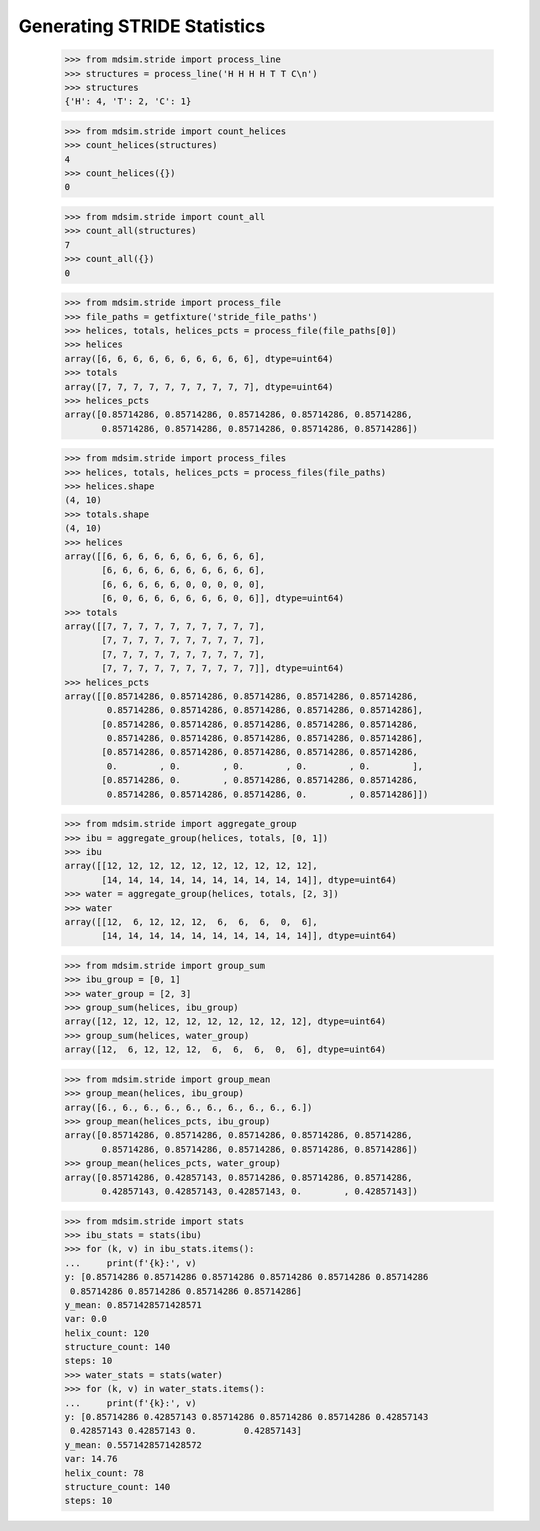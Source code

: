 ============================
Generating STRIDE Statistics
============================


    >>> from mdsim.stride import process_line
    >>> structures = process_line('H H H H T T C\n')
    >>> structures
    {'H': 4, 'T': 2, 'C': 1}

    >>> from mdsim.stride import count_helices
    >>> count_helices(structures)
    4
    >>> count_helices({})
    0

    >>> from mdsim.stride import count_all
    >>> count_all(structures)
    7
    >>> count_all({})
    0


    >>> from mdsim.stride import process_file
    >>> file_paths = getfixture('stride_file_paths')
    >>> helices, totals, helices_pcts = process_file(file_paths[0])
    >>> helices
    array([6, 6, 6, 6, 6, 6, 6, 6, 6, 6], dtype=uint64)
    >>> totals
    array([7, 7, 7, 7, 7, 7, 7, 7, 7, 7], dtype=uint64)
    >>> helices_pcts
    array([0.85714286, 0.85714286, 0.85714286, 0.85714286, 0.85714286,
           0.85714286, 0.85714286, 0.85714286, 0.85714286, 0.85714286])

    >>> from mdsim.stride import process_files
    >>> helices, totals, helices_pcts = process_files(file_paths)
    >>> helices.shape
    (4, 10)
    >>> totals.shape
    (4, 10)
    >>> helices
    array([[6, 6, 6, 6, 6, 6, 6, 6, 6, 6],
           [6, 6, 6, 6, 6, 6, 6, 6, 6, 6],
           [6, 6, 6, 6, 6, 0, 0, 0, 0, 0],
           [6, 0, 6, 6, 6, 6, 6, 6, 0, 6]], dtype=uint64)
    >>> totals
    array([[7, 7, 7, 7, 7, 7, 7, 7, 7, 7],
           [7, 7, 7, 7, 7, 7, 7, 7, 7, 7],
           [7, 7, 7, 7, 7, 7, 7, 7, 7, 7],
           [7, 7, 7, 7, 7, 7, 7, 7, 7, 7]], dtype=uint64)
    >>> helices_pcts
    array([[0.85714286, 0.85714286, 0.85714286, 0.85714286, 0.85714286,
            0.85714286, 0.85714286, 0.85714286, 0.85714286, 0.85714286],
           [0.85714286, 0.85714286, 0.85714286, 0.85714286, 0.85714286,
            0.85714286, 0.85714286, 0.85714286, 0.85714286, 0.85714286],
           [0.85714286, 0.85714286, 0.85714286, 0.85714286, 0.85714286,
            0.        , 0.        , 0.        , 0.        , 0.        ],
           [0.85714286, 0.        , 0.85714286, 0.85714286, 0.85714286,
            0.85714286, 0.85714286, 0.85714286, 0.        , 0.85714286]])


    >>> from mdsim.stride import aggregate_group
    >>> ibu = aggregate_group(helices, totals, [0, 1])
    >>> ibu
    array([[12, 12, 12, 12, 12, 12, 12, 12, 12, 12],
           [14, 14, 14, 14, 14, 14, 14, 14, 14, 14]], dtype=uint64)
    >>> water = aggregate_group(helices, totals, [2, 3])
    >>> water
    array([[12,  6, 12, 12, 12,  6,  6,  6,  0,  6],
           [14, 14, 14, 14, 14, 14, 14, 14, 14, 14]], dtype=uint64)

    >>> from mdsim.stride import group_sum
    >>> ibu_group = [0, 1]
    >>> water_group = [2, 3]
    >>> group_sum(helices, ibu_group)
    array([12, 12, 12, 12, 12, 12, 12, 12, 12, 12], dtype=uint64)
    >>> group_sum(helices, water_group)
    array([12,  6, 12, 12, 12,  6,  6,  6,  0,  6], dtype=uint64)

    >>> from mdsim.stride import group_mean
    >>> group_mean(helices, ibu_group)
    array([6., 6., 6., 6., 6., 6., 6., 6., 6., 6.])
    >>> group_mean(helices_pcts, ibu_group)
    array([0.85714286, 0.85714286, 0.85714286, 0.85714286, 0.85714286,
           0.85714286, 0.85714286, 0.85714286, 0.85714286, 0.85714286])
    >>> group_mean(helices_pcts, water_group)
    array([0.85714286, 0.42857143, 0.85714286, 0.85714286, 0.85714286,
           0.42857143, 0.42857143, 0.42857143, 0.        , 0.42857143])

    >>> from mdsim.stride import stats
    >>> ibu_stats = stats(ibu)
    >>> for (k, v) in ibu_stats.items():
    ...     print(f'{k}:', v)
    y: [0.85714286 0.85714286 0.85714286 0.85714286 0.85714286 0.85714286
     0.85714286 0.85714286 0.85714286 0.85714286]
    y_mean: 0.8571428571428571
    var: 0.0
    helix_count: 120
    structure_count: 140
    steps: 10
    >>> water_stats = stats(water)
    >>> for (k, v) in water_stats.items():
    ...     print(f'{k}:', v)
    y: [0.85714286 0.42857143 0.85714286 0.85714286 0.85714286 0.42857143
     0.42857143 0.42857143 0.         0.42857143]
    y_mean: 0.5571428571428572
    var: 14.76
    helix_count: 78
    structure_count: 140
    steps: 10
